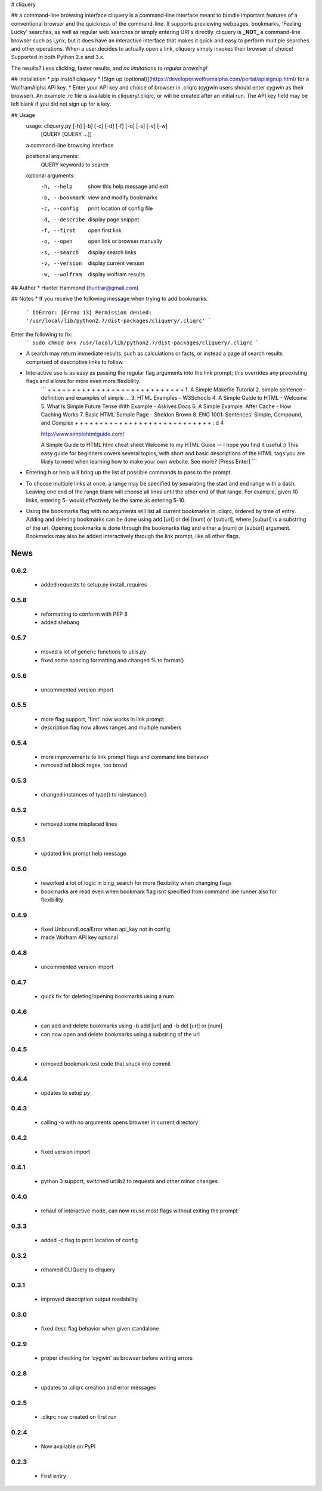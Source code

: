 # cliquery

## a command-line browsing interface
cliquery is a command-line interface meant to bundle important features of a conventional browser and the quickness of the command-line. It supports previewing webpages, bookmarks, 'Feeling Lucky' searches, as well as regular web searches or simply entering URI's directly. cliquery is **_NOT_** a command-line browser such as Lynx, but it does have an interactive interface that makes it quick and easy to perform multiple searches and other operations. When a user decides to actually open a link, cliquery simply invokes their browser of choice! Supported in both Python 2.x and 3.x.

The results? Less clicking, faster results, and *no limitations to regular browsing!*

## Installation
* `pip install cliquery`
* [Sign up (optional)](https://developer.wolframalpha.com/portal/apisignup.html) for a WolframAlpha API key.
* Enter your API key and choice of browser in .cliqrc (cygwin users should enter `cygwin` as their browser). An example .rc file is available in cliquery/.cliqrc, or will be created after an initial run. The API key field may be left blank if you did not sign up for a key.

## Usage
    usage: cliquery.py [-h] [-b] [-c] [-d] [-f] [-o] [-s] [-v] [-w]
                       [QUERY [QUERY ...]]

    a command-line browsing interface

    positional arguments:
      QUERY           keywords to search

    optional arguments:
      -h, --help      show this help message and exit
      -b, --bookmark  view and modify bookmarks
      -c, --config    print location of config file
      -d, --describe  display page snippet
      -f, --first     open first link
      -o, --open      open link or browser manually
      -s, --search    display search links
      -v, --version   display current version
      -w, --wolfram   display wolfram results

## Author
* Hunter Hammond (huntrar@gmail.com)

## Notes
* If you receive the following message when trying to add bookmarks:
    ```
    IOError: [Errno 13] Permission denied: '/usr/local/lib/python2.7/dist-packages/cliquery/.cliqrc'
    ```
Enter the following to fix:
    ```
    sudo chmod a+x /usr/local/lib/python2.7/dist-packages/cliquery/.cliqrc
    ```

* A search may return immediate results, such as calculations or facts, or instead a page of search results comprised of descriptive links to follow.

* Interactive use is as easy as passing the regular flag arguments into the link prompt; this overrides any preexisting flags and allows for more even more flexibility.
    ```
    + + + + + + + + + + + + + + + + + + + + + + + + + + + +
    1. A Simple Makefile Tutorial
    2. simple sentence - definition and examples of simple ...
    3. HTML Examples - W3Schools
    4. A Simple Guide to HTML - Welcome
    5. What Is Simple Future Tense With Example - Askives Docs
    6. A Simple Example: After Cache - How Caching Works
    7. Basic HTML Sample Page - Sheldon Brown
    8. ENG 1001: Sentences: Simple, Compound, and Complex
    + + + + + + + + + + + + + + + + + + + + + + + + + + + +
    : d 4


    http://www.simplehtmlguide.com/

    A Simple Guide to HTML
    html cheat sheet
    Welcome to my HTML Guide -- I hope you find it useful :)
    This easy guide for beginners covers several topics, with short and basic descriptions of the HTML tags you are likely to need when learning how to make your own website.
    See more? [Press Enter] 
    ```
* Entering h or help will bring up the list of possible commands to pass to the prompt.

* To choose multiple links at once, a range may be specified by separating the start and end range with a dash. Leaving one end of the range blank will choose all links until the other end of that range. For example, given 10 links, entering 5- would effectively be the same as entering 5-10.

* Using the bookmarks flag with no arguments will list all current bookmarks in .cliqrc, ordered by time of entry. Adding and deleting bookmarks can be done using add [url] or del [num] or [suburl], where [suburl] is a substring of the url. Opening bookmarks is done through the bookmarks flag and either a [num] or [suburl] argument. Bookmarks may also be added interactively through the link prompt, like all other flags.


News
====

0.6.2
------

 - added requests to setup.py install_requires

0.5.8
------

 - reformatting to conform with PEP 8
 - added shebang

0.5.7
------

 - moved a lot of generic functions to utils.py
 - fixed some spacing formatting and changed % to format()

0.5.6
------

 - uncommented version import

0.5.5
------

 - more flag support, 'first' now works in link prompt
 - description flag now allows ranges and multiple numbers

0.5.4
------

 - more improvements to link prompt flags and command line behavior
 - removed ad block regex, too broad

0.5.3
------

 - changed instances of type() to isinstance()

0.5.2
------

 - removed some misplaced lines

0.5.1
------

 - updated link prompt help message

0.5.0
------

 - reworked a lot of logic in bing_search for more flexibility when changing flags
 - bookmarks are read even when bookmark flag isnt specified from command line runner also for flexibility

0.4.9
------

 - fixed UnboundLocalError when api_key not in config
 - made Wolfram API key optional

0.4.8
------

 - uncommented version import

0.4.7
------

 - quick fix for deleting/opening bookmarks using a num

0.4.6
------

 - can add and delete bookmarks using -b add [url] and -b del [url] or [num]
 - can now open and delete bookmarks using a substring of the url

0.4.5
------

 - removed bookmark test code that snuck into commit

0.4.4
------

 - updates to setup.py

0.4.3
------

 - calling -o with no arguments opens browser in current directory

0.4.2
------

 - fixed version import

0.4.1
------

 - python 3 support, switched urllib2 to requests and other minor changes

0.4.0
------

 - rehaul of interactive mode, can now reuse most flags without exiting the prompt

0.3.3
------

 - added -c flag to print location of config

0.3.2
------

 - renamed CLIQuery to cliquery

0.3.1
------

 - improved description output readability 

0.3.0
------

 - fixed desc flag behavior when given standalone

0.2.9
------

 - proper checking for 'cygwin' as browser before writing errors

0.2.8
------

 - updates to .cliqrc creation and error messages

0.2.5
------

 - .cliqrc now created on first run

0.2.4
------

 - Now available on PyPI

0.2.3
------

 - First entry




